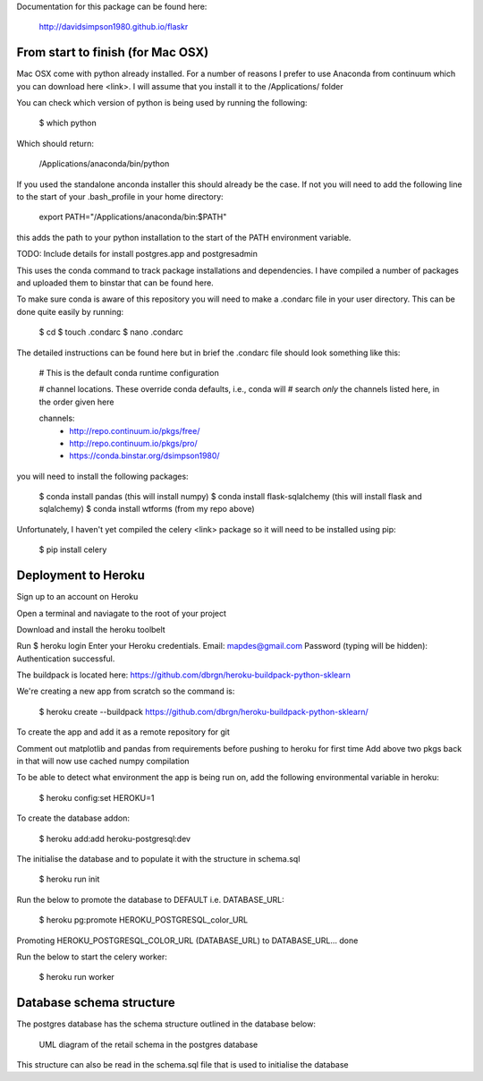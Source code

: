 Documentation for this package can be found here:

    http://davidsimpson1980.github.io/flaskr

From start to finish (for Mac OSX)
==================================

Mac OSX come with python already installed.  For a number of reasons I prefer to
use Anaconda from continuum which you can download here <link>.  I will assume
that you install it to the /Applications/ folder

You can check which version of python is being used by running the following:

    $ which python

Which should return:

    /Applications/anaconda/bin/python

If you used the standalone anconda installer this should already be the case.  If
not you will need to add the following line to the start of your .bash_profile
in your home directory:

    export PATH="/Applications/anaconda/bin:$PATH"

this adds the path to your python installation to the start of the PATH
environment variable.

TODO: Include details for install postgres.app and postgresadmin

This uses the conda command to track package installations and dependencies.  I
have compiled a number of packages and uploaded them to binstar that can be
found here.

To make sure conda is aware of this repository you will need to make a .condarc
file in your user directory.  This can be done quite easily by running:

    $ cd
    $ touch .condarc
    $ nano .condarc

The detailed instructions can be found here but in brief the .condarc file
should look something like this:

    # This is the default conda runtime configuration

    # channel locations. These override conda defaults, i.e., conda will
    # search *only* the channels listed here, in the order given here

    channels:
      - http://repo.continuum.io/pkgs/free/
      - http://repo.continuum.io/pkgs/pro/
      - https://conda.binstar.org/dsimpson1980/

you will need to install the following packages:

    $ conda install pandas (this will install numpy)
    $ conda install flask-sqlalchemy (this will install flask and sqlalchemy)
    $ conda install wtforms (from my repo above)

Unfortunately, I haven't yet compiled the celery <link> package so it will need
to be installed using pip:

    $ pip install celery

Deployment to Heroku
====================

Sign up to an account on Heroku

Open a terminal and naviagate to the root of your project

Download and install the heroku toolbelt

Run $ heroku login
Enter your Heroku credentials.
Email: mapdes@gmail.com
Password (typing will be hidden):
Authentication successful.

The buildpack is located here: https://github.com/dbrgn/heroku-buildpack-python-sklearn

We're creating a new app from scratch so the command is:

    $ heroku create  --buildpack https://github.com/dbrgn/heroku-buildpack-python-sklearn/

To create the app and add it as a remote repository for git

Comment out matplotlib and pandas from requirements before pushing to heroku for first time
Add above two pkgs back in that will now use cached numpy compilation

To be able to detect what environment the app is being run on, add the following
environmental variable in heroku:

    $ heroku config:set HEROKU=1

To create the database addon:

    $ heroku add:add heroku-postgresql:dev

The initialise the database and to populate it with the structure in schema.sql

    $ heroku run init

Run the below to promote the database to DEFAULT i.e. DATABASE_URL:

    $ heroku pg:promote HEROKU_POSTGRESQL_color_URL

Promoting HEROKU_POSTGRESQL_COLOR_URL (DATABASE_URL) to DATABASE_URL... done

Run the below to start the celery worker:

    $ heroku run worker

Database schema structure
=========================

The postgres database has the schema structure outlined in the database below:

.. figure:: retail_schema.png
   :scale: 100%
   :alt: diagram of retail schema

   UML diagram of the retail schema in the postgres database

This structure can also be read in the schema.sql file that is used to initialise the database